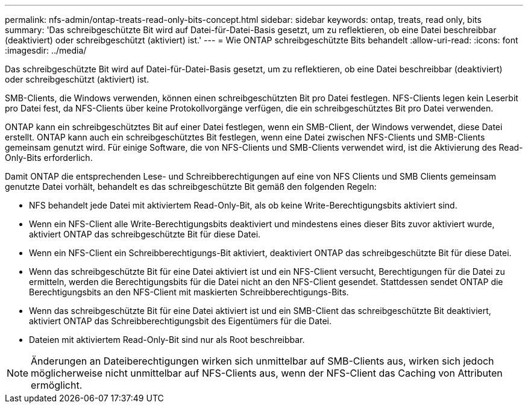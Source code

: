 ---
permalink: nfs-admin/ontap-treats-read-only-bits-concept.html 
sidebar: sidebar 
keywords: ontap, treats, read only, bits 
summary: 'Das schreibgeschützte Bit wird auf Datei-für-Datei-Basis gesetzt, um zu reflektieren, ob eine Datei beschreibbar (deaktiviert) oder schreibgeschützt (aktiviert) ist.' 
---
= Wie ONTAP schreibgeschützte Bits behandelt
:allow-uri-read: 
:icons: font
:imagesdir: ../media/


[role="lead"]
Das schreibgeschützte Bit wird auf Datei-für-Datei-Basis gesetzt, um zu reflektieren, ob eine Datei beschreibbar (deaktiviert) oder schreibgeschützt (aktiviert) ist.

SMB-Clients, die Windows verwenden, können einen schreibgeschützten Bit pro Datei festlegen. NFS-Clients legen kein Leserbit pro Datei fest, da NFS-Clients über keine Protokollvorgänge verfügen, die ein schreibgeschütztes Bit pro Datei verwenden.

ONTAP kann ein schreibgeschütztes Bit auf einer Datei festlegen, wenn ein SMB-Client, der Windows verwendet, diese Datei erstellt. ONTAP kann auch ein schreibgeschütztes Bit festlegen, wenn eine Datei zwischen NFS-Clients und SMB-Clients gemeinsam genutzt wird. Für einige Software, die von NFS-Clients und SMB-Clients verwendet wird, ist die Aktivierung des Read-Only-Bits erforderlich.

Damit ONTAP die entsprechenden Lese- und Schreibberechtigungen auf eine von NFS Clients und SMB Clients gemeinsam genutzte Datei vorhält, behandelt es das schreibgeschützte Bit gemäß den folgenden Regeln:

* NFS behandelt jede Datei mit aktiviertem Read-Only-Bit, als ob keine Write-Berechtigungsbits aktiviert sind.
* Wenn ein NFS-Client alle Write-Berechtigungsbits deaktiviert und mindestens eines dieser Bits zuvor aktiviert wurde, aktiviert ONTAP das schreibgeschützte Bit für diese Datei.
* Wenn ein NFS-Client ein Schreibberechtigungs-Bit aktiviert, deaktiviert ONTAP das schreibgeschützte Bit für diese Datei.
* Wenn das schreibgeschützte Bit für eine Datei aktiviert ist und ein NFS-Client versucht, Berechtigungen für die Datei zu ermitteln, werden die Berechtigungsbits für die Datei nicht an den NFS-Client gesendet. Stattdessen sendet ONTAP die Berechtigungsbits an den NFS-Client mit maskierten Schreibberechtigungs-Bits.
* Wenn das schreibgeschützte Bit für eine Datei aktiviert ist und ein SMB-Client das schreibgeschützte Bit deaktiviert, aktiviert ONTAP das Schreibberechtigungsbit des Eigentümers für die Datei.
* Dateien mit aktiviertem Read-Only-Bit sind nur als Root beschreibbar.


[NOTE]
====
Änderungen an Dateiberechtigungen wirken sich unmittelbar auf SMB-Clients aus, wirken sich jedoch möglicherweise nicht unmittelbar auf NFS-Clients aus, wenn der NFS-Client das Caching von Attributen ermöglicht.

====